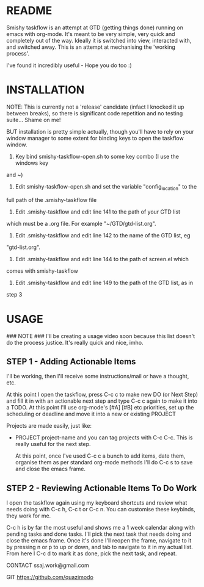 
#                                             __                  
#                                 __         /\ \                 
#                ____    ___ ___ /\_\    ____\ \ \___   __  __    
#               /',__\ /' __` __`\/\ \  /',__\\ \  _ `\/\ \/\ \   
#              /\__, `\/\ \/\ \/\ \ \ \/\__, `\\ \ \ \ \ \ \_\ \  
#              \/\____/\ \_\ \_\ \_\ \_\/\____/ \ \_\ \_\/`____ \ 
#               \/___/  \/_/\/_/\/_/\/_/\/___/   \/_/\/_/`/___/> \
#                                                           /\___/
#                                                           \/__/ 
#       __                     __         ___  ___                         
#      /\ \__                 /\ \      /'___\/\_ \                        
#      \ \ ,_\    __      ____\ \ \/'\ /\ \__/\//\ \     ___   __  __  __  
#       \ \ \/  /'__`\   /',__\\ \ , < \ \ ,__\ \ \ \   / __`\/\ \/\ \/\ \ 
#        \ \ \_/\ \L\.\_/\__, `\\ \ \\`\\ \ \_/  \_\ \_/\ \L\ \ \ \_/ \_/ \
#         \ \__\ \__/.\_\/\____/ \ \_\ \_\ \_\   /\___ \ \____/\ \___x___/'
#          \/__/\/__/\/_/\/___/   \/_/\/_/\/_/   \/____/\/___/  \/__//__/  
                                                                          

* README
  Smishy taskflow is an attempt at GTD (getting things done) running on emacs
  with org-mode. It's meant to be very simple, very quick and completely out of
  the way. Ideally it is switched into view, interacted with, and switched
  away. This is an attempt at mechanising the 'working process'. 

  I've found it incredibly useful - Hope you do too :)

* INSTALLATION

  NOTE: This is currently not a 'release' candidate (infact I knocked it up
  between breaks), so there is significant code repetition and no testing
  suite... Shame on me!

  BUT installation is pretty simple actually, though you'll have to rely on your
  window manager to some extent for binding keys to open the taskflow window.

  1) Key bind smishy-taskflow-open.sh to some key combo (I use the windows key
  and ~)

  2) Edit smishy-taskflow-open.sh and set the variable "config_location" to the
  full path of the .smishy-taskflow file

  3) Edit .smishy-taskflow and edit line 141 to the path of your GTD list
  which must be a .org file. For example "~/GTD/gtd-list.org".

  4) Edit .smishy-taskflow and edit line 142 to the name of the GTD list, eg
  "gtd-list.org".

  5) Edit .smishy-taskflow and edit line 144 to the path of screen.el which
  comes with smishy-taskflow

  6) Edit .smishy-taskflow and edit line 149 to the path of the GTD list, as in
  step 3

* USAGE
  ### NOTE ###
  I'll be creating a usage video soon because this list doesn't do the process
  justice. It's really quick and nice, imho.

** STEP 1 - Adding Actionable Items
   I'll be working, then I'll receive some instructions/mail or have a thought,
   etc.
   
   At this point I open the taskflow, press C-c c to make new DO (or Next Step)
   and fill it in with an actionable next step and type C-c c again to make it
   into a TODO. At this point I'll use org-mode's [#A] [#B] etc priorities, set
   up the scheduling or deadline and move it into a new or existing PROJECT

   Projects are made easily, just like:
  * PROJECT project-name
   and you can tag projects with C-c C-c. This is really useful for the next
   step.

   At this point, once I've used C-c c a bunch to add items, date them, organise
   them as per standard org-mode methods I'll do C-c s to save and close the
   emacs frame.

** STEP 2 - Reviewing Actionable Items To Do Work
   
   I open the taskflow again using my keyboard shortcuts and review what needs
   doing with C-c h, C-c t or C-c n. You can customise these keybinds, they work
   for me.

   C-c h is by far the most useful and shows me a 1 week calendar along with
   pending tasks and done tasks. I'll pick the next task that needs doing and close
   the emacs frame. Once it's done I'll reopen the frame, navigate to it by
   pressing n or p to up or down, and tab to navigate to it in my actual
   list. From here I C-c d to mark it as done, pick the next task, and repeat.

   CONTACT
   ssaj.work@gmail.com

   GIT
   https://github.com/quazimodo
